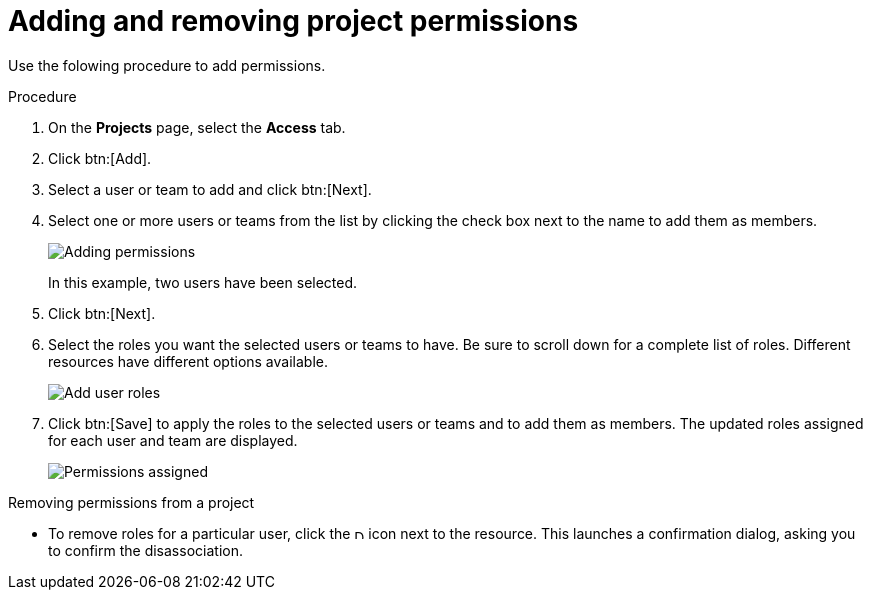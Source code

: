 [id="proc-controller-project-add-permission"]

= Adding and removing project permissions

Use the folowing procedure to add permissions.

.Procedure
. On the *Projects* page, select the *Access* tab.
. Click btn:[Add].
. Select a user or team to add and click btn:[Next].
. Select one or more users or teams from the list by clicking the check box next to the name to add them as members.
+
image:organizations-add-users-for-example-organization.png[Adding permissions]
+
In this example, two users have been selected.

. Click btn:[Next].
. Select the roles you want the selected users or teams to have. 
Be sure to scroll down for a complete list of roles. 
Different resources have different options available.
+
image:organizations-add-users-roles.png[Add user roles]

. Click btn:[Save] to apply the roles to the selected users or teams and to add them as members.
The updated roles assigned for each user and team are displayed.
+
image:permissions-tab-roles-assigned.png[Permissions assigned]

.Removing permissions from a project
* To remove roles for a particular user, click the image:disassociate.png[Disassociate,10,10] icon next to the resource.
This launches a confirmation dialog, asking you to confirm the disassociation.







